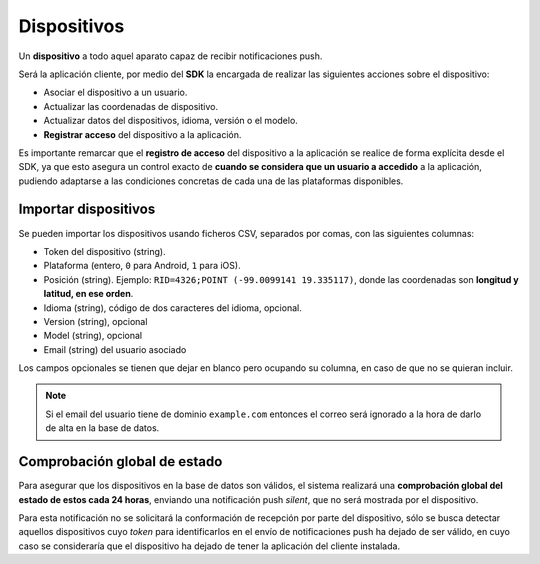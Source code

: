 .. _devices:

============
Dispositivos
============

Un **dispositivo** a todo aquel aparato capaz de recibir notificaciones push.

Será la aplicación cliente, por medio del **SDK** la encargada de realizar las siguientes
acciones sobre el dispositivo:

- Asociar el dispositivo a un usuario.
- Actualizar las coordenadas de dispositivo.
- Actualizar datos del dispositivos, idioma, versión o el modelo.
- **Registrar acceso** del dispositivo a la aplicación.

Es importante remarcar que el **registro de acceso** del dispositivo a la aplicación se realice
de forma explícita desde el SDK, ya que esto asegura un control exacto de **cuando se considera
que un usuario a accedido** a la aplicación, pudiendo adaptarse a las condiciones concretas
de cada una de las plataformas disponibles.


Importar dispositivos
---------------------

Se pueden importar los dispositivos usando ficheros CSV, separados por comas, con las siguientes columnas:

- Token del dispositivo (string).
- Plataforma (entero, ``0`` para Android, ``1`` para iOS).
- Posición (string). Ejemplo: ``RID=4326;POINT (-99.0099141 19.335117)``, donde las coordenadas son **longitud y latitud, en ese orden**.
- Idioma (string), código de dos caracteres del idioma, opcional.
- Version (string), opcional
- Model (string), opcional
- Email (string) del usuario asociado

Los campos opcionales se tienen que dejar en blanco pero ocupando su columna, en caso de que no
se quieran incluir.

.. note::
    Si el email del usuario tiene de dominio ``example.com`` entonces el correo será ignorado
    a la hora de darlo de alta en la base de datos.


Comprobación global de estado
-----------------------------

Para asegurar que los dispositivos en la base de datos son válidos, el sistema realizará una
**comprobación global del estado de estos cada 24 horas**, enviando una notificación push *silent*, que no será
mostrada por el dispositivo.

Para esta notificación no se solicitará la conformación de recepción por parte del dispositivo, sólo se
busca detectar aquellos dispositivos cuyo *token* para identificarlos en el envío de notificaciones push
ha dejado de ser válido, en cuyo caso se consideraría que el dispositivo ha dejado de tener la aplicación
del cliente instalada.

